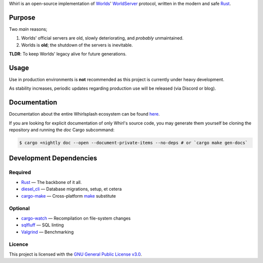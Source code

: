 .. raw:: html

  <p align="center">
    <a href="https://github.com/Whirlsplash/whirl">
      <img
        src="https://raw.githubusercontent.com/Whirlsplash/assets/master/Whirl.png"
        alt="Whirl"
        width="200">
    </a>
  </p>
  <h1 align="center">Whirl: The Open-Source WorldServer</h1>
  <h3 align="center">A Worlds United</h3>

  <br>

  <p align="center">

.. raw:: html

  </p>

Whirl is an open-source implementation of `Worlds <https://www.worlds.com/>`_'
`WorldServer <http://dev.worlds.net/private/GammaDocs/WorldServer.html>`_
protocol, written in the modern and safe `Rust <https://www.rust-lang.org/>`_.

Purpose
-------

Two *main* reasons;

1. Worlds' official servers are old, slowly deteriorating, and *probably* unmaintained.
2. Worlds is **old**; the shutdown of the servers is inevitable.

**TLDR**: To keep Worlds' legacy alive for future generations.

Usage
-----

Use in production environments is **not** recommended as this project is currently under heavy
development.

As stability increases, periodic updates regarding production use will be released (via Discord or
blog).

Documentation
-------------

Documentation about the entire Whirlsplash ecosystem can be found
`here <https://whirlsplash.org/docs/>`_.

If you are looking for explicit documentation of only Whirl's source code, you
may generate them yourself be cloning the repository and running the `doc` Cargo
subcommand:

.. code-block:: shell

  $ cargo +nightly doc --open --document-private-items --no-deps # or `cargo make gen-docs`

Development Dependencies
------------------------

Required
~~~~~~~~

- `Rust <https://www.rust-lang.org/>`_ — The backbone of it all.
- `diesel\_cli <https://crates.io/crates/diesel_cli>`_ — Database migrations, setup, et cetera
- `cargo-make <https://github.com/sagiegurari/cargo-make>`_ — Cross-platform
  `make <https://www.gnu.org/software/make/>`_ substitute

Optional
~~~~~~~~

- `cargo-watch <https://crates.io/crates/cargo-watch>`_ — Recompilation on file-system changes
- `sqlfluff <https://github.com/sqlfluff/sqlfluff>`_ — SQL linting
- `Valgrind <https://www.valgrind.org/>`_ — Benchmarking

Licence
~~~~~~~

This project is licensed with the `GNU General Public License v3.0 <./LICENSE>`_.
